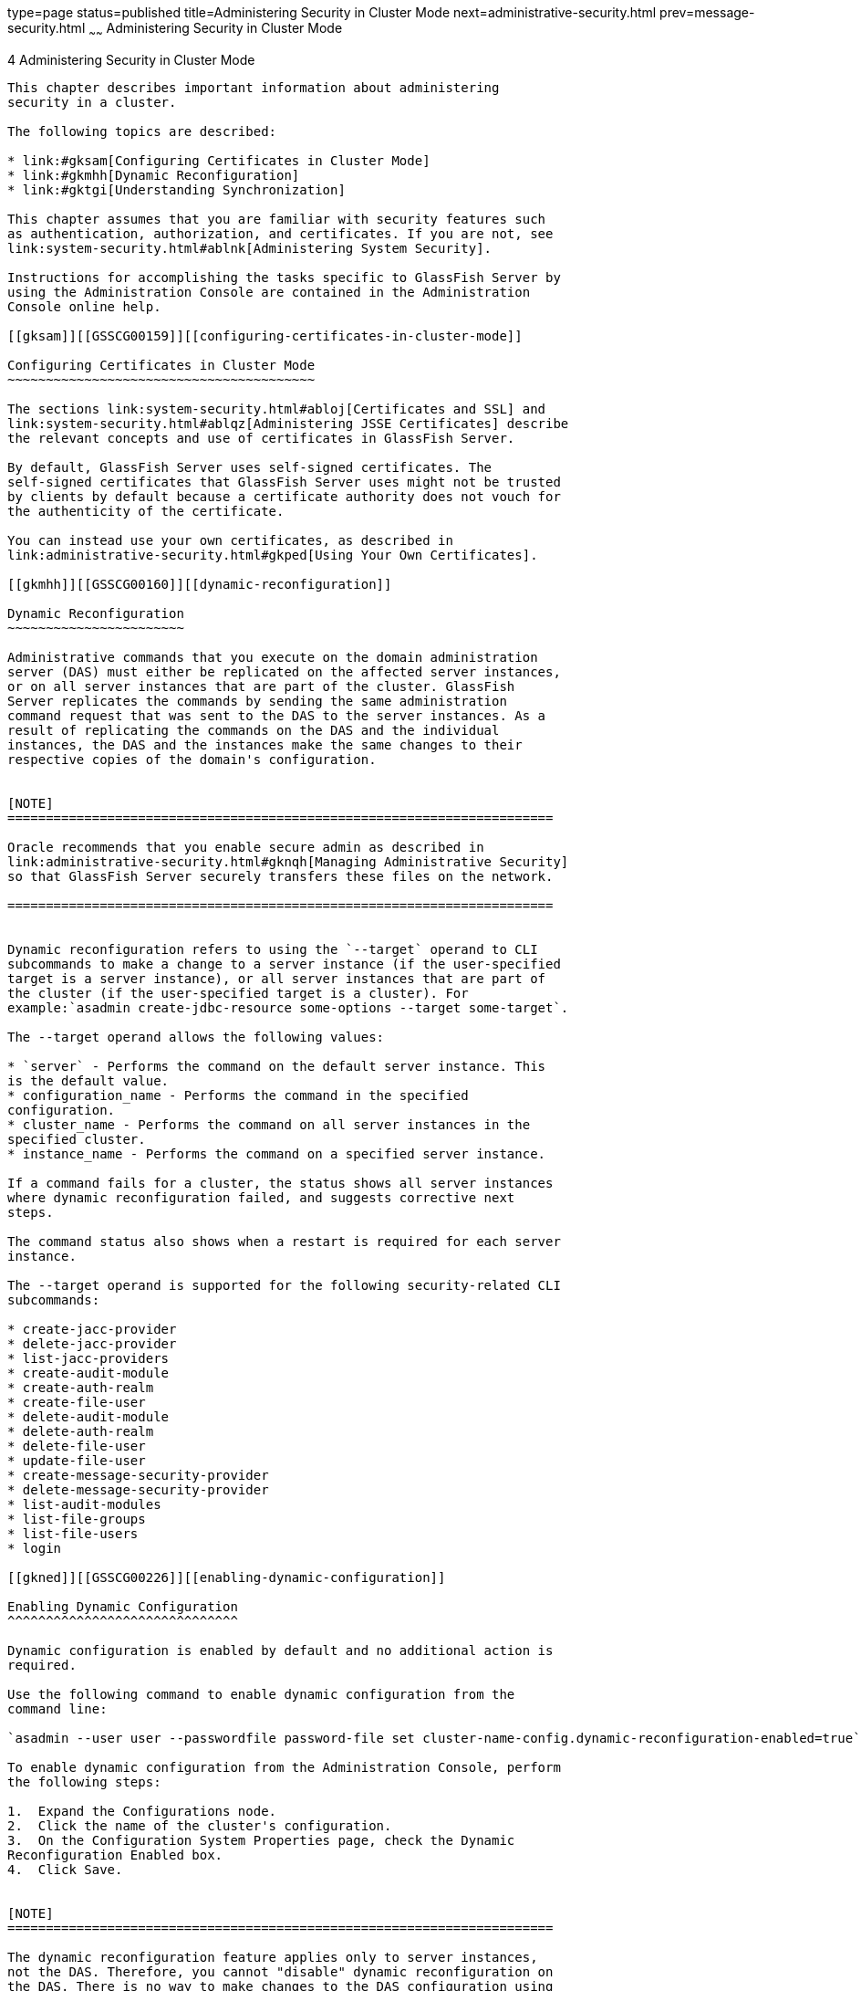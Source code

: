 type=page
status=published
title=Administering Security in Cluster Mode
next=administrative-security.html
prev=message-security.html
~~~~~~
Administering Security in Cluster Mode
======================================

[[GSSCG00038]][[gknpf]]


[[administering-security-in-cluster-mode]]
4 Administering Security in Cluster Mode
----------------------------------------

This chapter describes important information about administering
security in a cluster.

The following topics are described:

* link:#gksam[Configuring Certificates in Cluster Mode]
* link:#gkmhh[Dynamic Reconfiguration]
* link:#gktgi[Understanding Synchronization]

This chapter assumes that you are familiar with security features such
as authentication, authorization, and certificates. If you are not, see
link:system-security.html#ablnk[Administering System Security].

Instructions for accomplishing the tasks specific to GlassFish Server by
using the Administration Console are contained in the Administration
Console online help.

[[gksam]][[GSSCG00159]][[configuring-certificates-in-cluster-mode]]

Configuring Certificates in Cluster Mode
~~~~~~~~~~~~~~~~~~~~~~~~~~~~~~~~~~~~~~~~

The sections link:system-security.html#abloj[Certificates and SSL] and
link:system-security.html#ablqz[Administering JSSE Certificates] describe
the relevant concepts and use of certificates in GlassFish Server.

By default, GlassFish Server uses self-signed certificates. The
self-signed certificates that GlassFish Server uses might not be trusted
by clients by default because a certificate authority does not vouch for
the authenticity of the certificate.

You can instead use your own certificates, as described in
link:administrative-security.html#gkped[Using Your Own Certificates].

[[gkmhh]][[GSSCG00160]][[dynamic-reconfiguration]]

Dynamic Reconfiguration
~~~~~~~~~~~~~~~~~~~~~~~

Administrative commands that you execute on the domain administration
server (DAS) must either be replicated on the affected server instances,
or on all server instances that are part of the cluster. GlassFish
Server replicates the commands by sending the same administration
command request that was sent to the DAS to the server instances. As a
result of replicating the commands on the DAS and the individual
instances, the DAS and the instances make the same changes to their
respective copies of the domain's configuration.


[NOTE]
=======================================================================

Oracle recommends that you enable secure admin as described in
link:administrative-security.html#gknqh[Managing Administrative Security]
so that GlassFish Server securely transfers these files on the network.

=======================================================================


Dynamic reconfiguration refers to using the `--target` operand to CLI
subcommands to make a change to a server instance (if the user-specified
target is a server instance), or all server instances that are part of
the cluster (if the user-specified target is a cluster). For
example:`asadmin create-jdbc-resource some-options --target some-target`.

The --target operand allows the following values:

* `server` - Performs the command on the default server instance. This
is the default value.
* configuration_name - Performs the command in the specified
configuration.
* cluster_name - Performs the command on all server instances in the
specified cluster.
* instance_name - Performs the command on a specified server instance.

If a command fails for a cluster, the status shows all server instances
where dynamic reconfiguration failed, and suggests corrective next
steps.

The command status also shows when a restart is required for each server
instance.

The --target operand is supported for the following security-related CLI
subcommands:

* create-jacc-provider
* delete-jacc-provider
* list-jacc-providers
* create-audit-module
* create-auth-realm
* create-file-user
* delete-audit-module
* delete-auth-realm
* delete-file-user
* update-file-user
* create-message-security-provider
* delete-message-security-provider
* list-audit-modules
* list-file-groups
* list-file-users
* login

[[gkned]][[GSSCG00226]][[enabling-dynamic-configuration]]

Enabling Dynamic Configuration
^^^^^^^^^^^^^^^^^^^^^^^^^^^^^^

Dynamic configuration is enabled by default and no additional action is
required.

Use the following command to enable dynamic configuration from the
command line:

`asadmin --user user --passwordfile password-file set cluster-name-config.dynamic-reconfiguration-enabled=true`.

To enable dynamic configuration from the Administration Console, perform
the following steps:

1.  Expand the Configurations node.
2.  Click the name of the cluster's configuration.
3.  On the Configuration System Properties page, check the Dynamic
Reconfiguration Enabled box.
4.  Click Save.


[NOTE]
=======================================================================

The dynamic reconfiguration feature applies only to server instances,
not the DAS. Therefore, you cannot "disable" dynamic reconfiguration on
the DAS. There is no way to make changes to the DAS configuration using
`asadmin` commands, the Administration Console, or the REST interface
without having those changes take effect immediately.

=======================================================================


[[gktgi]][[GSSCG00161]][[understanding-synchronization]]

Understanding Synchronization
~~~~~~~~~~~~~~~~~~~~~~~~~~~~~

As described in "link:../ha-administration-guide/instances.html#GSHAG00189[Resynchronizing GlassFish Server
Instances and the DAS]" in GlassFish Server Open Source Edition High
Availability Administration Guide, configuration data for a GlassFish
Server instance is stored in the repository of the DAS and in a cache on
the host that is local to the instance. The configuration data in these
locations must be synchronized. The cache is synchronized only when a
user uses the administration tools to start or restart an instance.

See "link:../ha-administration-guide/instances.html#GSHAG00189[Resynchronizing GlassFish Server Instances and the
DAS]" in GlassFish Server Open Source Edition High Availability
Administration Guide for information about default synchronization for
files and directories, for the steps required to resynchronize an
instance and the DAS, and for additional synchronization topics.


